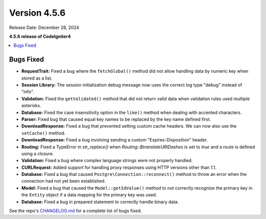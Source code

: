 #############
Version 4.5.6
#############

Release Date: December 28, 2024

**4.5.6 release of CodeIgniter4**

.. contents::
    :local:
    :depth: 3

**********
Bugs Fixed
**********

- **RequestTrait:** Fixed a bug where the ``fetchGlobal()`` method did not allow handling data by numeric key when stored as a list.
- **Session Library:** The session initialization debug message now uses the correct log type "debug" instead of "info".
- **Validation:** Fixed the ``getValidated()`` method that did not return valid data when validation rules used multiple asterisks.
- **Database:** Fixed the case insensitivity option in the ``like()`` method when dealing with accented characters.
- **Parser:** Fixed bug that caused equal key names to be replaced by the key name defined first.
- **DownloadResponse:** Fixed a bug that prevented setting custom cache headers. We can now also use the ``setCache()`` method.
- **DownloadResponse:** Fixed a bug involving sending a custom "Expires-Disposition" header.
- **Routing:** Fixed a TypeError in `str_replace()` when `Routing::$translateURIDashes` is set to `true` and a route is defined using a closure.
- **Validation:** Fixed a bug where complex language strings were not properly handled.
- **CURLRequest:** Added support for handling proxy responses using HTTP versions other than 1.1.
- **Database:** Fixed a bug that caused ``Postgre\Connection::reconnect()`` method to throw an error when the connection had not yet been established.
- **Model:** Fixed a bug that caused the ``Model::getIdValue()`` method to not correctly recognize the primary key in the ``Entity`` object if a data mapping for the primary key was used.
- **Database:** Fixed a bug in prepared statement to correctly handle binary data.

See the repo's
`CHANGELOG.md <https://github.com/codeigniter4/CodeIgniter4/blob/develop/CHANGELOG.md>`_
for a complete list of bugs fixed.
